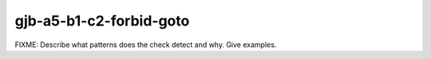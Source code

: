 .. title:: clang-tidy - gjb-a5-b1-c2-forbid-goto

gjb-a5-b1-c2-forbid-goto
========================

FIXME: Describe what patterns does the check detect and why. Give examples.
